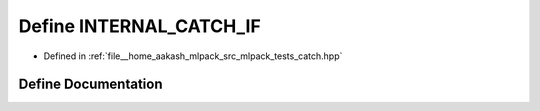 .. _exhale_define_catch_8hpp_1abfd240b1bdcc699638464fb3c7131c1d:

Define INTERNAL_CATCH_IF
========================

- Defined in :ref:`file__home_aakash_mlpack_src_mlpack_tests_catch.hpp`


Define Documentation
--------------------


.. doxygendefine:: INTERNAL_CATCH_IF
